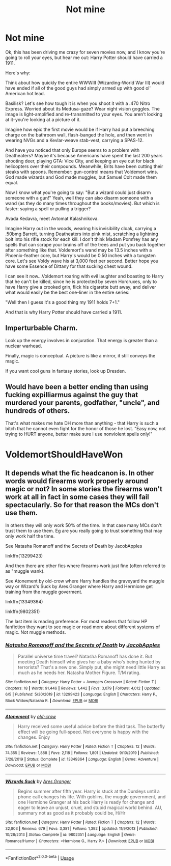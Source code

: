 #+TITLE: Not mine

* Not mine
:PROPERTIES:
:Author: Fellowcomrade173
:Score: 0
:DateUnix: 1592253749.0
:DateShort: 2020-Jun-16
:FlairText: Prompt
:END:
Ok, this has been driving me crazy for seven movies now, and I know you're going to roll your eyes, but hear me out: Harry Potter should have carried a 1911.

Here's why:

Think about how quickly the entire WWWIII (Wizarding-World War III) would have ended if all of the good guys had simply armed up with good ol' American hot lead.

Basilisk? Let's see how tough it is when you shoot it with a .470 Nitro Express. Worried about its Medusa-gaze? Wear night vision goggles. The image is light-amplified and re-transmitted to your eyes. You aren't looking at it--you're looking at a picture of it.

Imagine how epic the first movie would be if Harry had put a breeching charge on the bathroom wall, flash-banged the hole, and then went in wearing NVGs and a Kevlar-weave stab-vest, carrying a SPAS-12.

And have you noticed that only Europe seems to a problem with Deatheaters? Maybe it's because Americans have spent the last 200 years shooting deer, playing GTA: Vice City, and keeping an eye out for black helicopters over their compounds. Meanwhile, Brits have been cutting their steaks with spoons. Remember: gun-control means that Voldemort wins. God made wizards and God made muggles, but Samuel Colt made them equal.

Now I know what you're going to say: "But a wizard could just disarm someone with a gun!" Yeah, well they can also disarm someone with a wand (as they do many times throughout the books/movies). But which is faster: saying a spell or pulling a trigger?

Avada Kedavra, meet Avtomat Kalashnikova.

Imagine Harry out in the woods, wearing his invisibility cloak, carrying a .50bmg Barrett, turning Deatheaters into pink mist, scratching a lightning bolt into his rifle stock for each kill. I don't think Madam Pomfrey has any spells that can scrape your brains off of the trees and put you back together after something like that. Voldemort's wand may be 13.5 inches with a Phoenix-feather core, but Harry's would be 0.50 inches with a tungsten core. Let's see Voldy wave his at 3,000 feet per second. Better hope you have some Essence of Dittany for that sucking chest wound.

I can see it now...Voldemort roaring with evil laughter and boasting to Harry that he can't be killed, since he is protected by seven Horcruxes, only to have Harry give a crooked grin, flick his cigarette butt away, and deliver what would easily be the best one-liner in the entire series:

"Well then I guess it's a good thing my 1911 holds 7+1."

And that is why Harry Potter should have carried a 1911.


** *Imperturbable Charm.*

Look up the energy involves in conjuration. That energy is greater than a nuclear warhead.

Finally, magic is conceptual. A picture is like a mirror, it still conveys the magic.

If you want cool guns in fantasy stories, look up Dresden.
:PROPERTIES:
:Author: Impossible-Poetry
:Score: 3
:DateUnix: 1592263110.0
:DateShort: 2020-Jun-16
:END:


** Would have been a better ending than using fucking expilliarmus against the guy that murdered your parents, godfather, "uncle", and hundreds of others.

That's what makes me hate DH more than anything - that Harry is such a bitch that he cannot even fight for the honor of those he lost. "Easy now, not trying to HURT anyone, better make sure I use nonviolent spells only!"

* VoldemortShouldHaveWon
  :PROPERTIES:
  :CUSTOM_ID: voldemortshouldhavewon
  :END:
:PROPERTIES:
:Score: 2
:DateUnix: 1592255313.0
:DateShort: 2020-Jun-16
:END:


** It depends what the fic headcanon is. In other words would firearms work properly around magic or not? In some stories the firearms won't work at all in fact in some cases they will fail spectacularly. So for that reason the MCs don't use them.

In others they will only work 50% of the time. In that case many MCs don't trust them to use them. Eg are you really going to trust something that may only work half the time.

See Natasha Romanoff and the Secrets of Death by JacobApples

linkffn(13299423)

And then there are other fics where firearms work just fine (often referred to as "muggle wank).

See Atonement by old-crow where Harry handles the graveyard the muggle way or Wizard's Suck by Ares.Granger where Harry and Hermione get training from the muggle goverment.

linkffn(13349364)

linkffn(9802351)

The last item is reading preference. For most readers that follow HP fanfiction they want to see magic or read more about different systems of magic. Not muggle methods.
:PROPERTIES:
:Author: reddog44mag
:Score: 1
:DateUnix: 1592268566.0
:DateShort: 2020-Jun-16
:END:

*** [[https://www.fanfiction.net/s/13299423/1/][*/Natasha Romanoff and the Secrets of Death/*]] by [[https://www.fanfiction.net/u/4453643/JacobApples][/JacobApples/]]

#+begin_quote
  Parallel universe time travel? Natasha Romanoff has done it. But meeting Death himself who gives her a baby who's being hunted by terrorists? That's a new one. Simply put, she might need little Harry as much as he needs her. Natasha Mother Figure. T/M rating.
#+end_quote

^{/Site/:} ^{fanfiction.net} ^{*|*} ^{/Category/:} ^{Harry} ^{Potter} ^{+} ^{Avengers} ^{Crossover} ^{*|*} ^{/Rated/:} ^{Fiction} ^{T} ^{*|*} ^{/Chapters/:} ^{18} ^{*|*} ^{/Words/:} ^{91,446} ^{*|*} ^{/Reviews/:} ^{1,442} ^{*|*} ^{/Favs/:} ^{3,079} ^{*|*} ^{/Follows/:} ^{4,012} ^{*|*} ^{/Updated/:} ^{6/5} ^{*|*} ^{/Published/:} ^{5/30/2019} ^{*|*} ^{/id/:} ^{13299423} ^{*|*} ^{/Language/:} ^{English} ^{*|*} ^{/Characters/:} ^{Harry} ^{P.,} ^{Black} ^{Widow/Natasha} ^{R.} ^{*|*} ^{/Download/:} ^{[[http://www.ff2ebook.com/old/ffn-bot/index.php?id=13299423&source=ff&filetype=epub][EPUB]]} ^{or} ^{[[http://www.ff2ebook.com/old/ffn-bot/index.php?id=13299423&source=ff&filetype=mobi][MOBI]]}

--------------

[[https://www.fanfiction.net/s/13349364/1/][*/Atonement/*]] by [[https://www.fanfiction.net/u/616007/old-crow][/old-crow/]]

#+begin_quote
  Harry received some useful advice before the third task. The butterfly effect will be going full-speed. Not everyone is happy with the changes. Enjoy
#+end_quote

^{/Site/:} ^{fanfiction.net} ^{*|*} ^{/Category/:} ^{Harry} ^{Potter} ^{*|*} ^{/Rated/:} ^{Fiction} ^{T} ^{*|*} ^{/Chapters/:} ^{12} ^{*|*} ^{/Words/:} ^{74,355} ^{*|*} ^{/Reviews/:} ^{1,888} ^{*|*} ^{/Favs/:} ^{2,118} ^{*|*} ^{/Follows/:} ^{1,801} ^{*|*} ^{/Updated/:} ^{9/10/2019} ^{*|*} ^{/Published/:} ^{7/28/2019} ^{*|*} ^{/Status/:} ^{Complete} ^{*|*} ^{/id/:} ^{13349364} ^{*|*} ^{/Language/:} ^{English} ^{*|*} ^{/Genre/:} ^{Adventure} ^{*|*} ^{/Download/:} ^{[[http://www.ff2ebook.com/old/ffn-bot/index.php?id=13349364&source=ff&filetype=epub][EPUB]]} ^{or} ^{[[http://www.ff2ebook.com/old/ffn-bot/index.php?id=13349364&source=ff&filetype=mobi][MOBI]]}

--------------

[[https://www.fanfiction.net/s/9802351/1/][*/Wizards Suck/*]] by [[https://www.fanfiction.net/u/5038467/Ares-Granger][/Ares.Granger/]]

#+begin_quote
  Begins summer after fifth year. Harry is stuck at the Dursleys until a phone call changes his life. With goblins, the muggle government, and one Hermione Granger at his back Harry is ready for change and eager to leave an unjust, cruel, and stupid magical world behind. AU, summary not as good as it probably could be, H/Hr
#+end_quote

^{/Site/:} ^{fanfiction.net} ^{*|*} ^{/Category/:} ^{Harry} ^{Potter} ^{*|*} ^{/Rated/:} ^{Fiction} ^{T} ^{*|*} ^{/Chapters/:} ^{12} ^{*|*} ^{/Words/:} ^{32,803} ^{*|*} ^{/Reviews/:} ^{679} ^{*|*} ^{/Favs/:} ^{3,381} ^{*|*} ^{/Follows/:} ^{1,392} ^{*|*} ^{/Updated/:} ^{11/9/2013} ^{*|*} ^{/Published/:} ^{10/28/2013} ^{*|*} ^{/Status/:} ^{Complete} ^{*|*} ^{/id/:} ^{9802351} ^{*|*} ^{/Language/:} ^{English} ^{*|*} ^{/Genre/:} ^{Romance/Humor} ^{*|*} ^{/Characters/:} ^{<Hermione} ^{G.,} ^{Harry} ^{P.>} ^{*|*} ^{/Download/:} ^{[[http://www.ff2ebook.com/old/ffn-bot/index.php?id=9802351&source=ff&filetype=epub][EPUB]]} ^{or} ^{[[http://www.ff2ebook.com/old/ffn-bot/index.php?id=9802351&source=ff&filetype=mobi][MOBI]]}

--------------

*FanfictionBot*^{2.0.0-beta} | [[https://github.com/tusing/reddit-ffn-bot/wiki/Usage][Usage]]
:PROPERTIES:
:Author: FanfictionBot
:Score: 1
:DateUnix: 1592268593.0
:DateShort: 2020-Jun-16
:END:
